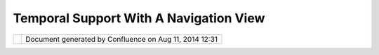 Temporal Support With A Navigation View
#######################################

+-----+-----+-----+-----+-----+-----+-----+-----+-----+-----+-----+-----+-----+-----+-----+-----+-----+-----+-----+-----+-----+-----+-----+-----+-----+-----+-----+-----+-----+-----+-----+
| uDi |
| g   |
| :   |
| Tem |
| por |
| al  |
| Sup |
| por |
| t   |
| wit |
| h   |
| a   |
| Nav |
| iga |
| tio |
| n   |
| Vie |
| w   |
| Thi |
| s   |
| pag |
| e   |
| las |
| t   |
| cha |
| nge |
| d   |
| on  |
| Jun |
| 23, |
| 201 |
| 0   |
| by  |
| jga |
| rne |
| tt. |
| Thi |
| s   |
| pag |
| e   |
| con |
| tai |
| ns  |
| som |
| e   |
| ide |
| as  |
| for |
| imp |
| rov |
| eme |
| nts |
| to  |
| the |
| nav |
| iga |
| tio |
| n   |
| sto |
| ry  |
| for |
| uDi |
| g.  |
|     |
| `Mo |
| tiv |
| ati |
| on  |
| <#T |
| emp |
| ora |
| lSu |
| ppo |
| rtw |
| ith |
| aNa |
| vig |
| ati |
| onV |
| iew |
| -Mo |
| tiv |
| ati |
| on> |
| `__ |
| `In |
| spi |
| rat |
| ion |
|  <# |
| Tem |
| por |
| alS |
| upp |
| ort |
| wit |
| haN |
| avi |
| gat |
| ion |
| Vie |
| w-I |
| nsp |
| ira |
| tio |
| n>` |
| __  |
| `Pr |
| opo |
| sal |
| 1 < |
| #Te |
| mpo |
| ral |
| Sup |
| por |
| twi |
| tha |
| Nav |
| iga |
| tio |
| nVi |
| ew- |
| Pro |
| pos |
| al1 |
| >`_ |
| _   |
|     |
| -   |
| `Pr |
| opo |
| sal |
|     |
| 2 < |
| #Te |
| mpo |
| ral |
| Sup |
| por |
| twi |
| tha |
| Nav |
| iga |
| tio |
| nVi |
| ew- |
| Pro |
| pos |
| al2 |
| >`_ |
| _   |
|     |
| Mot |
| iva |
| tio |
| n   |
| === |
| === |
| === |
| =   |
|     |
| Tim |
| e   |
| hap |
| pen |
| s;  |
| or  |
| alr |
| ead |
| y   |
| hap |
| pen |
| ed. |
| At  |
| lea |
| st  |
| tem |
| por |
| al  |
| dat |
| a   |
| hap |
| pen |
| s   |
| and |
| we  |
| nee |
| d   |
| a   |
| way |
| to  |
| acc |
| oun |
| t   |
| for |
| tha |
| t.  |
|     |
| I   |
| wou |
| ld  |
| lik |
| e   |
| to  |
| do  |
| a   |
| lit |
| tle |
| bit |
| bet |
| ter |
| tha |
| n   |
| the |
| usu |
| al  |
| **p |
| lay |
| **  |
| but |
| ton |
| see |
| n   |
| in  |
| web |
| app |
| lic |
| ati |
| ons |
| ;   |
| and |
| by  |
| bet |
| ter |
| I   |
| mea |
| n   |
| int |
| egr |
| ate |
| d   |
| and |
| con |
| sis |
| ten |
| t   |
| wit |
| h   |
| how |
| we  |
| han |
| dle |
| nav |
| iga |
| tio |
| n.  |
|     |
| Tra |
| dit |
| ion |
| all |
| y   |
| uDi |
| g   |
| bas |
| ed  |
| app |
| lic |
| ati |
| ons |
| hav |
| e   |
| han |
| dle |
| d   |
| thi |
| s   |
| fun |
| cti |
| ona |
| lit |
| y   |
| by: |
|     |
| -   |
| Add |
| ing |
|     |
| an  |
|     |
| add |
| iti |
| ona |
| l   |
|     |
| par |
| ame |
| ter |
|     |
| to  |
|     |
| the |
|     |
| sty |
| le  |
|     |
| bla |
| ckb |
| oar |
| d   |
|     |
| (ca |
| lle |
| d   |
|     |
| **t |
| ime |
| **) |
| -   |
| Mak |
| ing |
|     |
| a   |
|     |
| WMS |
| Ren |
| der |
| er  |
|     |
| tha |
| t   |
|     |
| can |
|     |
| use |
|     |
| thi |
| s   |
|     |
| ext |
| ra  |
|     |
| par |
| ame |
| ter |
|     |
| whe |
| n   |
|     |
| mak |
| ing |
|     |
| a   |
|     |
| req |
| ues |
| t   |
| -   |
| Mak |
| ing |
|     |
| a   |
|     |
| Sty |
| leC |
| onf |
| igu |
| rat |
| or  |
|     |
| for |
|     |
| tim |
| e   |
|     |
| tha |
| t   |
|     |
| con |
| sis |
| ts  |
|     |
| of  |
|     |
| a   |
|     |
| sli |
| der |
|     |
| and |
|     |
| a   |
|     |
| pla |
| y   |
|     |
| but |
| ton |
|     |
| Thi |
| s   |
| tas |
| k   |
| has |
| bee |
| n   |
| use |
| d   |
| as  |
| par |
| t   |
| of  |
| the |
| uDi |
| g   |
| com |
| mer |
| cia |
| l   |
| tra |
| ini |
| ng  |
| cou |
| rse |
| .   |
|     |
| Ins |
| pir |
| ati |
| on  |
| === |
| === |
| === |
| ==  |
|     |
| The |
| gra |
| nd  |
| sch |
| eme |
| for |
| sca |
| lab |
| ili |
| ty  |
| is  |
| to  |
| iso |
| lat |
| e   |
| too |
| ls  |
| int |
| o   |
| a   |
| vie |
| w   |
| is  |
| app |
| rop |
| ria |
| te; |
| her |
| e   |
| is  |
| wha |
| t   |
| we  |
| are |
| sta |
| rti |
| ng  |
| wit |
| h:  |
|     |
| |im |
| age |
| 11| |
|     |
| | 1 |
| .   |
| The |
| Boo |
| kma |
| rks |
| vie |
| w   |
| is  |
| pre |
| tty |
| clo |
| se  |
| to  |
| wha |
| t   |
| is  |
| nee |
| ded |
| (si |
| nce |
| it  |
| cha |
| nge |
| s   |
| the |
| vie |
| wpo |
| rt  |
| mod |
| el  |
| use |
| d   |
| by  |
| the |
| map |
| )   |
| |   |
| 2.  |
| The |
| exi |
| sti |
| ng  |
| sca |
| le  |
| dro |
| p   |
| dow |
| n   |
| tak |
| es  |
| up  |
| val |
| uab |
| le  |
| roo |
| m   |
| and |
| is  |
| not |
| rea |
| lly |
| roo |
| my  |
| eno |
| ugh |
| to  |
| com |
| mun |
| ica |
| te  |
| alo |
| t   |
| of  |
| inf |
| orm |
| ati |
| on  |
| abo |
| ut  |
| the |
| pro |
| jec |
| tio |
| n   |
| bei |
| ng  |
| use |
| d). |
| |   |
| 3.  |
| The |
| Nav |
| iga |
| tio |
| n   |
| men |
| u   |
| has |
| a   |
| bun |
| ch  |
| of  |
| act |
| ion |
| s   |
| for |
| man |
| agi |
| ng  |
| the |
| vie |
| wpo |
| rt, |
| We  |
| als |
| o   |
| hav |
| e   |
| nav |
| iga |
| tio |
| n   |
| too |
| ls  |
| on  |
| the |
| too |
| l   |
| bar |
| .   |
|     |
| Ple |
| ase |
| not |
| e   |
| we  |
| hav |
| e   |
| als |
| o   |
| sta |
| rte |
| d   |
| to  |
| com |
| mun |
| ica |
| te  |
| min |
| /ma |
| x   |
| sca |
| le  |
| inf |
| orm |
| ati |
| on  |
| on  |
| a   |
| lay |
| er  |
| by  |
| lay |
| er  |
| bas |
| is, |
| we  |
| gra |
| y   |
| out |
| lay |
| ers |
| tha |
| t   |
| are |
| not |
| sho |
| wn  |
| in  |
| the |
| cur |
| ren |
| t   |
| sca |
| le. |
| And |
| hav |
| e   |
| a   |
| nav |
| iga |
| tio |
| n   |
| com |
| man |
| ds  |
| suc |
| h   |
| as  |
| **z |
| oom |
| to  |
| fea |
| tur |
| es* |
| *   |
| tha |
| t   |
| can |
| tak |
| e   |
| bou |
| ndi |
| ng  |
| box |
| ,   |
| and |
| val |
| id  |
| sca |
| le  |
| int |
| o   |
| acc |
| oun |
| t.  |
|     |
| Wit |
| h   |
| the |
| se  |
| raw |
| mat |
| eri |
| als |
| we  |
| nee |
| d   |
| to  |
| con |
| sid |
| er  |
| how |
| **t |
| ime |
| **  |
| can |
| ent |
| er  |
| int |
| o   |
| uDi |
| g.  |
|     |
| Pro |
| pos |
| al  |
| 1   |
| === |
| === |
| === |
| =   |
|     |
| |im |
| age |
| 12| |
|     |
| We  |
| nee |
| d   |
| to  |
| cre |
| ate |
| a   |
| **N |
| avi |
| gat |
| ion |
| vie |
| w** |
| bas |
| ed  |
| on  |
| the |
| cur |
| ren |
| t   |
| **B |
| ook |
| mar |
| k   |
| vie |
| w** |
| :   |
|     |
| -   |
| vie |
| w   |
|     |
| too |
| lba |
| r   |
|     |
| but |
| ton |
| s   |
|     |
| /   |
|     |
| or  |
|     |
| vie |
| w   |
|     |
| men |
| u   |
|     |
| act |
| ion |
|     |
| for |
|     |
| eac |
| h   |
|     |
| of  |
|     |
| the |
|     |
| nav |
| iga |
| tio |
| n   |
|     |
| act |
| ion |
| s   |
| -   |
| A   |
|     |
| sca |
| le  |
|     |
| dro |
| p   |
|     |
| dow |
| n   |
|     |
| (an |
| d   |
|     |
| or  |
|     |
| sli |
| der |
| );  |
|     |
| mar |
| ked |
|     |
| up  |
|     |
| acc |
| ord |
| ing |
|     |
| to  |
|     |
| the |
|     |
| min |
| /ma |
| x   |
|     |
| sca |
| le  |
|     |
| inf |
| orm |
| ati |
| on  |
|     |
| for |
|     |
| the |
|     |
| cur |
| ren |
| t   |
|     |
| lay |
| er  |
|     |
| or  |
|     |
| map |
|     |
| dep |
| end |
| ing |
|     |
| on  |
|     |
| wha |
| t   |
|     |
| is  |
|     |
| sel |
| ect |
| ed. |
| -   |
| A   |
|     |
| tim |
| e   |
|     |
| sli |
| der |
|     |
| (on |
| ce  |
|     |
| aga |
| in  |
|     |
| wit |
| h   |
|     |
| the |
|     |
| min |
|     |
| /   |
|     |
| max |
|     |
| of  |
|     |
| the |
|     |
| cur |
| ren |
| t   |
|     |
| lay |
| er  |
|     |
| hig |
| hli |
| ght |
| ed  |
|     |
| -   |
|     |
| che |
| cki |
| ng  |
|     |
| the |
|     |
| tem |
| por |
| al  |
|     |
| axi |
| s   |
|     |
| of  |
|     |
| the |
|     |
| lay |
| er  |
|     |
| ext |
| ent |
| s). |
|     |
| If  |
|     |
| the |
|     |
| cur |
| ren |
| t   |
|     |
| lay |
| er  |
|     |
| doe |
| s   |
|     |
| not |
|     |
| hav |
| e   |
|     |
| any |
|     |
| tim |
| e   |
|     |
| ran |
| ge  |
|     |
| the |
| n   |
|     |
| the |
|     |
| tim |
| e   |
|     |
| sli |
| der |
|     |
| wou |
| ld  |
|     |
| be  |
|     |
| dis |
| abl |
| ed. |
| -   |
| Tra |
| dit |
| ion |
| al  |
|     |
| boo |
| kma |
| rk  |
|     |
| too |
| ls; |
|     |
| boo |
| kma |
| rk  |
|     |
| rec |
| ord |
| s   |
|     |
| the |
|     |
| com |
| ple |
| te  |
|     |
| vie |
| wpo |
| rt  |
|     |
| mod |
| el  |
|     |
| (in |
| clu |
| din |
| g   |
|     |
| tim |
| e). |
|     |
| Boo |
| kma |
| rks |
|     |
| ava |
| ila |
| ble |
|     |
| to  |
|     |
| rec |
| ord |
|     |
| onl |
| y   |
|     |
| tim |
| e,  |
|     |
| or  |
|     |
| onl |
| y   |
|     |
| spa |
| ce  |
|     |
| as  |
|     |
| nee |
| ded |
| .   |
| -   |
| Ani |
| mat |
| ion |
|     |
| boo |
| kma |
| rks |
|     |
| are |
|     |
| def |
| ine |
| d   |
|     |
| by  |
|     |
| com |
| bin |
| ing |
|     |
| sev |
| era |
| l   |
|     |
| boo |
| kma |
| rks |
| ;   |
|     |
| you |
|     |
| can |
|     |
| cha |
| nge |
|     |
| the |
|     |
| pro |
| per |
| tie |
| s   |
|     |
| for |
|     |
| tra |
| nsi |
| tio |
| n   |
|     |
| spe |
| ed, |
|     |
| ste |
| ppi |
| ng  |
|     |
| siz |
| e   |
|     |
| and |
|     |
| all |
|     |
| tha |
| t   |
| -   |
| The |
|     |
| pla |
| y   |
|     |
| but |
| ton |
|     |
| wil |
| l   |
|     |
| tak |
| e   |
|     |
| you |
|     |
| to  |
|     |
| the |
|     |
| loc |
| ati |
| on  |
|     |
| of  |
|     |
| the |
|     |
| tra |
| dit |
| ion |
| al  |
|     |
| boo |
| kma |
| rk  |
|     |
| (a  |
|     |
| ran |
| ge  |
|     |
| of  |
|     |
| one |
| )   |
|     |
| or  |
|     |
| pla |
| y   |
|     |
| an  |
|     |
| ani |
| mat |
| ion |
|     |
| boo |
| kma |
| rk  |
| -   |
| we  |
|     |
| may |
|     |
| nee |
| d   |
|     |
| a   |
|     |
| spe |
| cia |
| l   |
|     |
| "fl |
| ag" |
|     |
| too |
| l   |
|     |
| all |
| owi |
| ng  |
|     |
| use |
| rs  |
|     |
| to  |
|     |
| ind |
| ica |
| te  |
|     |
| loc |
| ati |
| on  |
|     |
| -   |
|     |
| the |
|     |
| cur |
| ren |
| t   |
|     |
| fee |
| dba |
| ck  |
|     |
| on  |
|     |
| the |
|     |
| cur |
| sor |
|     |
| pos |
| iti |
| on  |
|     |
| is  |
|     |
| fun |
|     |
| but |
|     |
| use |
| rs  |
|     |
| don |
| 't  |
|     |
| kno |
| w   |
|     |
| the |
|     |
| key |
| boa |
| rd  |
|     |
| sho |
| rt  |
|     |
| cut |
|     |
| to  |
|     |
| "co |
| py" |
|     |
| thi |
| s   |
|     |
| val |
| ue  |
|     |
| to  |
|     |
| the |
|     |
| cli |
| pbo |
| ard |
| .   |
|     |
|  In |
|     |
| sho |
| rt  |
|     |
| iso |
| lat |
| e   |
|     |
| a   |
|     |
| vie |
| w   |
|     |
| for |
|     |
| nav |
| iga |
| tio |
| n   |
|     |
| inf |
| orm |
| ati |
| on  |
|     |
| and |
|     |
| tre |
| at  |
|     |
| the |
|     |
| tem |
| por |
| al  |
|     |
| axi |
| s   |
|     |
| the |
|     |
| sam |
| e   |
|     |
| as  |
|     |
| sca |
| le; |
|     |
| ani |
| mat |
| ion |
| s   |
|     |
| in  |
|     |
| tim |
| e   |
|     |
| sho |
| uld |
|     |
| be  |
|     |
| han |
| dle |
| d   |
|     |
| the |
|     |
| sam |
| e   |
|     |
| as  |
|     |
| ani |
| mat |
| ion |
| s   |
|     |
| in  |
|     |
| spa |
| ce  |
|     |
| (wi |
| th  |
|     |
| boo |
| kma |
| rks |
| ).  |
|     |
| Pro |
| pos |
| al  |
| 2   |
| --- |
| --- |
| --- |
| -   |
|     |
| Oka |
| y   |
| the |
| abo |
| ve  |
| pro |
| pos |
| al  |
| has |
| sat |
| the |
| re  |
| a   |
| whi |
| le  |
| and |
| has |
| not |
| mov |
| ed  |
| ver |
| y   |
| far |
| ;   |
| the |
| ide |
| a   |
| of  |
| a   |
| pla |
| y   |
| but |
| ton |
| and |
| "an |
| ima |
| tio |
| ns" |
| bet |
| wee |
| n   |
| two |
| boo |
| kma |
| rks |
| was |
| a   |
| bit |
| sil |
| ly  |
| and |
| mad |
| e   |
| the |
| res |
| ult |
| har |
| d   |
| to  |
| und |
| ers |
| tan |
| d.  |
|     |
| | P |
| lea |
| se  |
| con |
| sid |
| er  |
| the |
| fol |
| low |
| ing |
| sim |
| ple |
| wir |
| efr |
| ame |
| ske |
| tch |
| ins |
| tea |
| d:  |
| |   |
| |im |
| age |
| 13| |
|     |
| Poi |
| nts |
| to  |
| not |
| e:  |
|     |
| -   |
| We  |
|     |
| hav |
| e   |
|     |
| a   |
|     |
| dro |
| p   |
|     |
| dow |
| n   |
|     |
| lis |
| t   |
|     |
| so  |
|     |
| you |
|     |
| can |
|     |
| sel |
| ect |
|     |
| a   |
|     |
| boo |
| kma |
| rk; |
|     |
| you |
|     |
| can |
|     |
| typ |
| e   |
|     |
| in  |
|     |
| a   |
|     |
| new |
|     |
| nam |
| e   |
|     |
| and |
|     |
| use |
|     |
| the |
|     |
| |im |
| age |
| 14| |
|     |
| to  |
|     |
| mak |
| e   |
|     |
| a   |
|     |
| new |
|     |
| boo |
| kma |
| rk  |
|     |
| fro |
| m   |
|     |
| the |
|     |
| cur |
| ren |
| t   |
|     |
| scr |
| een |
| .   |
|     |
| (ie |
|     |
| boo |
| k   |
|     |
| mar |
| k   |
|     |
| jus |
| t   |
|     |
| the |
|     |
| vie |
| wpo |
| rt  |
|     |
| mod |
| el  |
|     |
| of  |
|     |
| the |
|     |
| cur |
| ren |
| t   |
|     |
| map |
|     |
| (sp |
| ati |
| al  |
|     |
| ext |
| ent |
| ,   |
|     |
| tim |
| e,  |
|     |
| sca |
| le  |
|     |
| etc |
| ... |
| ).  |
|     |
|     |
| -   |
| The |
|     |
|     |
| boo |
| kma |
| rk  |
|     |
|     |
| is  |
|     |
|     |
| at  |
|     |
|     |
| the |
|     |
|     |
| top |
|     |
|     |
| of  |
|     |
|     |
| the |
|     |
|     |
| vie |
| w   |
|     |
|     |
| tak |
| ing |
|     |
|     |
| up  |
|     |
|     |
| the |
|     |
|     |
| ful |
| l   |
|     |
|     |
| wid |
| th  |
|     |
|     |
| vis |
| ual |
| ly  |
|     |
|     |
| tak |
| ing |
|     |
|     |
| own |
| ers |
| hip |
|     |
|     |
| of  |
|     |
|     |
| the |
|     |
|     |
| ent |
| ire |
|     |
|     |
| thi |
| ng  |
|     |
|     |
| ind |
| ica |
| tin |
| g   |
|     |
|     |
| eve |
| ryt |
| hin |
| g   |
|     |
|     |
| you |
|     |
|     |
| are |
|     |
|     |
| boo |
| kma |
| rki |
| ng. |
|     |
| -   |
| The |
|     |
| ref |
| ere |
| nce |
|     |
| and |
|     |
| pro |
| jec |
| tio |
| n   |
|     |
| inf |
| orm |
| ati |
| on  |
|     |
| is  |
|     |
| ava |
| ila |
| ble |
|     |
| her |
| e   |
| -   |
| The |
|     |
| cur |
| ren |
| t   |
|     |
| loc |
| ati |
| on  |
|     |
| is  |
|     |
| her |
| e;  |
|     |
| and |
|     |
| the |
| re  |
|     |
| is  |
|     |
| an  |
|     |
| ove |
| rvi |
| ew  |
|     |
| rig |
| ht  |
|     |
| nex |
| t   |
|     |
| to  |
|     |
| it  |
|     |
| so  |
|     |
| you |
|     |
| can |
|     |
| see |
|     |
| the |
|     |
| loc |
| ati |
| on; |
|     |
| and |
|     |
| you |
|     |
| can |
|     |
| cli |
| ck  |
|     |
| in  |
|     |
| the |
|     |
| ove |
| r   |
|     |
| vie |
| w   |
|     |
| to  |
|     |
| mov |
| e   |
|     |
| it  |
|     |
| aro |
| und |
|     |
| (th |
| ink |
|     |
| of  |
|     |
| ove |
| rvi |
| ew  |
|     |
| as  |
|     |
| a   |
|     |
| 2D  |
|     |
| sli |
| der |
| )   |
|     |
|     |
| -   |
| The |
|     |
|     |
| ext |
| ent |
|     |
|     |
| of  |
|     |
|     |
| the |
|     |
|     |
| ove |
| rvi |
| ew  |
|     |
|     |
| map |
|     |
|     |
| sho |
| uld |
|     |
|     |
| be  |
|     |
|     |
| tak |
| en  |
|     |
|     |
| fro |
| m   |
|     |
|     |
| the |
|     |
|     |
| CRS |
|     |
|     |
| if  |
|     |
|     |
| we  |
|     |
|     |
| can |
|     |
| -   |
| The |
|     |
| cur |
| ren |
| t   |
|     |
| sca |
| le  |
|     |
| is  |
|     |
| her |
| e   |
|     |
|     |
| -   |
| the |
|     |
|     |
| dro |
| p   |
|     |
|     |
| dow |
| n   |
|     |
|     |
| lis |
| t   |
|     |
|     |
| of  |
|     |
|     |
| pre |
| def |
| ine |
| d   |
|     |
|     |
| sca |
| les |
|     |
|     |
| wil |
| l   |
|     |
|     |
| be  |
|     |
|     |
| tak |
| en  |
|     |
|     |
| fro |
| m   |
|     |
|     |
| the |
|     |
|     |
| vie |
| wpo |
| rt  |
|     |
|     |
| mod |
| el  |
|     |
|     |
| (so |
|     |
|     |
| it  |
|     |
|     |
| can |
|     |
|     |
| be  |
|     |
|     |
| inf |
| orm |
| ed  |
|     |
|     |
| of  |
|     |
|     |
| any |
|     |
|     |
| pre |
| def |
| ine |
| d   |
|     |
|     |
| sca |
| les |
|     |
|     |
| lin |
| ing |
|     |
|     |
| up  |
|     |
|     |
| wit |
| h   |
|     |
|     |
| til |
| e   |
|     |
|     |
| set |
| s   |
|     |
|     |
| dis |
| pla |
| yed |
|     |
|     |
| on  |
|     |
|     |
| the |
|     |
|     |
| map |
| ;   |
|     |
|     |
| if  |
|     |
|     |
| no  |
|     |
|     |
| lay |
| ers |
|     |
|     |
| hav |
| e   |
|     |
|     |
| spe |
| cif |
| ic  |
|     |
|     |
| inf |
| orm |
| ati |
| on  |
|     |
|     |
| the |
|     |
|     |
| def |
| aul |
| t   |
|     |
|     |
| lis |
| t   |
|     |
|     |
| wil |
| l   |
|     |
|     |
| be  |
|     |
|     |
| use |
| d   |
|     |
|     |
| -   |
|     |
|     |
| fro |
| m   |
|     |
|     |
| pre |
| fer |
| enc |
| es  |
|     |
|     |
| or  |
|     |
|     |
| the |
|     |
|     |
| cur |
| ren |
| t   |
|     |
|     |
| pro |
| jec |
| tio |
| n   |
|     |
|     |
| or  |
|     |
|     |
| som |
| eth |
| ing |
| )   |
|     |
| -   |
| The |
|     |
|     |
| sli |
| der |
|     |
|     |
| is  |
|     |
|     |
| the |
| re  |
|     |
|     |
| to  |
|     |
|     |
| all |
| ow  |
|     |
|     |
| you |
|     |
|     |
| to  |
|     |
|     |
| qui |
| ckl |
| y   |
|     |
|     |
| cha |
| nge |
|     |
|     |
| the |
|     |
|     |
| sca |
| le; |
|     |
|     |
| it  |
|     |
|     |
| wou |
| ld  |
|     |
|     |
| sto |
| p   |
|     |
|     |
| at  |
|     |
|     |
| the |
|     |
|     |
| pre |
| def |
| ine |
| d   |
|     |
|     |
| sca |
| le  |
|     |
|     |
| ste |
| ps  |
|     |
| -   |
| Dat |
| e   |
|     |
| is  |
|     |
| her |
| e   |
|     |
|     |
| -   |
| Sam |
| e   |
|     |
|     |
| dea |
| l   |
|     |
|     |
| as  |
|     |
|     |
| sca |
| le; |
|     |
|     |
| the |
|     |
|     |
| a   |
|     |
|     |
| dro |
| p   |
|     |
|     |
| dow |
| n   |
|     |
|     |
| lis |
| t   |
|     |
|     |
| of  |
|     |
|     |
| pre |
| def |
| ine |
| d   |
|     |
|     |
| dat |
| es  |
|     |
|     |
| (su |
| ch  |
|     |
|     |
| as  |
|     |
|     |
| tod |
| ay) |
| .   |
|     |
|     |
| The |
|     |
|     |
| pre |
| def |
| ine |
| d   |
|     |
|     |
| sca |
| les |
|     |
|     |
| are |
|     |
|     |
| tak |
| en  |
|     |
|     |
| fro |
| m   |
|     |
|     |
| eit |
| her |
|     |
|     |
| the |
|     |
|     |
| cur |
| ren |
| tly |
|     |
|     |
| sel |
| ect |
| ed  |
|     |
|     |
| lay |
| er; |
|     |
|     |
| any |
|     |
|     |
| lay |
| er  |
|     |
|     |
| in  |
|     |
|     |
| the |
|     |
|     |
| lis |
| t   |
|     |
|     |
| of  |
|     |
|     |
| lay |
| ers |
| .   |
|     |
|     |
| Mak |
| ing |
|     |
|     |
| use |
|     |
|     |
| of  |
|     |
|     |
| a   |
|     |
|     |
| def |
| aul |
| t   |
|     |
|     |
| fro |
| m   |
|     |
|     |
| pre |
| fer |
| enc |
| es  |
|     |
|     |
| doe |
| s   |
|     |
|     |
| not |
|     |
|     |
| mak |
| e   |
|     |
|     |
| sen |
| se  |
|     |
|     |
| in  |
|     |
|     |
| thi |
| s   |
|     |
|     |
| cas |
| e   |
|     |
|     |
| sin |
| ce  |
|     |
|     |
| not |
| hin |
| g   |
|     |
|     |
| wil |
| l   |
|     |
|     |
| cha |
| nge |
|     |
|     |
| if  |
|     |
|     |
| no  |
|     |
|     |
| dat |
| a   |
|     |
|     |
| on  |
|     |
|     |
| the |
|     |
|     |
| map |
|     |
|     |
| is  |
|     |
|     |
| tim |
| e   |
|     |
|     |
| ena |
| ble |
| d)  |
|     |
| Att |
| ach |
| men |
| ts: |
| |im |
| age |
| 15| |
| `Bo |
| okm |
| ark |
| sVi |
| ew. |
| png |
|  <d |
| own |
| loa |
| d/a |
| tta |
| chm |
| ent |
| s/1 |
| 161 |
| 0/B |
| ook |
| mar |
| ksV |
| iew |
| .pn |
| g>` |
| __  |
| (im |
| age |
| /pn |
| g)  |
|     |
| |im |
| age |
| 16| |
| `Bo |
| okm |
| ark |
| sSp |
| ain |
| .pn |
| g < |
| dow |
| nlo |
| ad/ |
| att |
| ach |
| men |
| ts/ |
| 116 |
| 10/ |
| Boo |
| kma |
| rks |
| Spa |
| in. |
| png |
| >`_ |
| _   |
| (im |
| age |
| /pn |
| g)  |
|     |
| |im |
| age |
| 17| |
| `Na |
| vig |
| ati |
| onV |
| iew |
| .pn |
| g < |
| dow |
| nlo |
| ad/ |
| att |
| ach |
| men |
| ts/ |
| 116 |
| 10/ |
| Nav |
| iga |
| tio |
| nVi |
| ew. |
| png |
| >`_ |
| _   |
| (im |
| age |
| /pn |
| g)  |
|     |
| |im |
| age |
| 18| |
| `Na |
| vig |
| ati |
| onV |
| iew |
| .pn |
| g < |
| dow |
| nlo |
| ad/ |
| att |
| ach |
| men |
| ts/ |
| 116 |
| 10/ |
| Nav |
| iga |
| tio |
| nVi |
| ew. |
| png |
| >`_ |
| _   |
| (im |
| age |
| /pn |
| g)  |
|     |
| |im |
| age |
| 19| |
| `Na |
| vig |
| ati |
| onV |
| iew |
| .pn |
| g < |
| dow |
| nlo |
| ad/ |
| att |
| ach |
| men |
| ts/ |
| 116 |
| 10/ |
| Nav |
| iga |
| tio |
| nVi |
| ew. |
| png |
| >`_ |
| _   |
| (im |
| age |
| /pn |
| g)  |
|     |
| |im |
| age |
| 20| |
| `Na |
| vig |
| ati |
| onV |
| iew |
| .pn |
| g < |
| dow |
| nlo |
| ad/ |
| att |
| ach |
| men |
| ts/ |
| 116 |
| 10/ |
| Nav |
| iga |
| tio |
| nVi |
| ew. |
| png |
| >`_ |
| _   |
| (im |
| age |
| /pn |
| g)  |
|     |
| |im |
| age |
| 21| |
| `Na |
| vig |
| ati |
| onV |
| iew |
| Sim |
| ple |
| .pn |
| g < |
| dow |
| nlo |
| ad/ |
| att |
| ach |
| men |
| ts/ |
| 116 |
| 10/ |
| Nav |
| iga |
| tio |
| nVi |
| ewS |
| imp |
| le. |
| png |
| >`_ |
| _   |
| (im |
| age |
| /pn |
| g)  |
+-----+-----+-----+-----+-----+-----+-----+-----+-----+-----+-----+-----+-----+-----+-----+-----+-----+-----+-----+-----+-----+-----+-----+-----+-----+-----+-----+-----+-----+-----+-----+

+-------------+----------------------------------------------------------+
| |image23|   | Document generated by Confluence on Aug 11, 2014 12:31   |
+-------------+----------------------------------------------------------+

.. |image0| image:: /images/temporal_support_with_a_navigation_view/BookmarksSpain.png
.. |image1| image:: /images/temporal_support_with_a_navigation_view/NavigationView.PNG
.. |image2| image:: /images/temporal_support_with_a_navigation_view/NavigationViewSimple.png
.. |image3| image:: images/icons/emoticons/star_yellow.gif
.. |image4| image:: images/icons/bullet_blue.gif
.. |image5| image:: images/icons/bullet_blue.gif
.. |image6| image:: images/icons/bullet_blue.gif
.. |image7| image:: images/icons/bullet_blue.gif
.. |image8| image:: images/icons/bullet_blue.gif
.. |image9| image:: images/icons/bullet_blue.gif
.. |image10| image:: images/icons/bullet_blue.gif
.. |image11| image:: /images/temporal_support_with_a_navigation_view/BookmarksSpain.png
.. |image12| image:: /images/temporal_support_with_a_navigation_view/NavigationView.PNG
.. |image13| image:: /images/temporal_support_with_a_navigation_view/NavigationViewSimple.png
.. |image14| image:: images/icons/emoticons/star_yellow.gif
.. |image15| image:: images/icons/bullet_blue.gif
.. |image16| image:: images/icons/bullet_blue.gif
.. |image17| image:: images/icons/bullet_blue.gif
.. |image18| image:: images/icons/bullet_blue.gif
.. |image19| image:: images/icons/bullet_blue.gif
.. |image20| image:: images/icons/bullet_blue.gif
.. |image21| image:: images/icons/bullet_blue.gif
.. |image22| image:: images/border/spacer.gif
.. |image23| image:: images/border/spacer.gif
